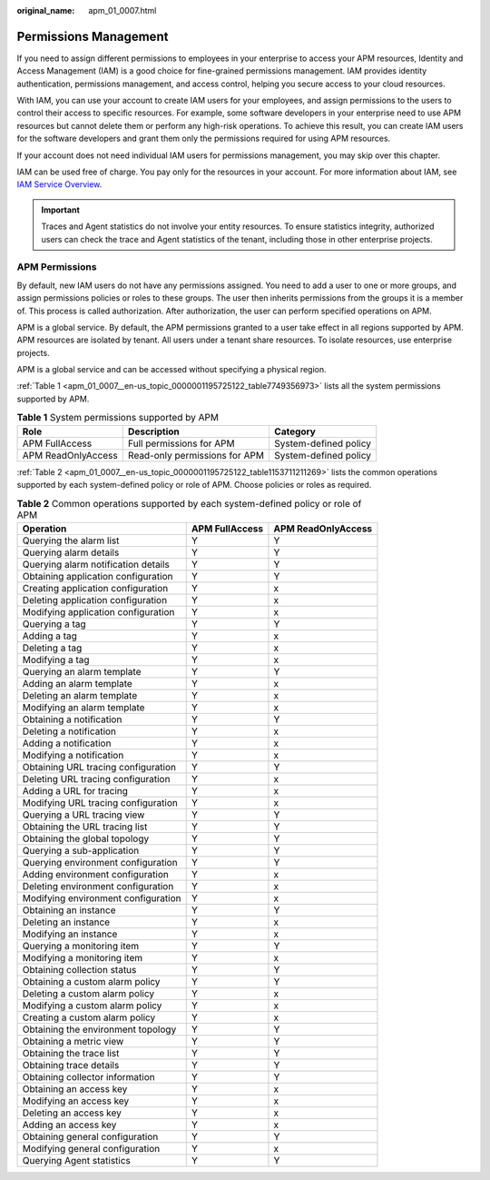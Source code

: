 :original_name: apm_01_0007.html

.. _apm_01_0007:

Permissions Management
======================

If you need to assign different permissions to employees in your enterprise to access your APM resources, Identity and Access Management (IAM) is a good choice for fine-grained permissions management. IAM provides identity authentication, permissions management, and access control, helping you secure access to your cloud resources.

With IAM, you can use your account to create IAM users for your employees, and assign permissions to the users to control their access to specific resources. For example, some software developers in your enterprise need to use APM resources but cannot delete them or perform any high-risk operations. To achieve this result, you can create IAM users for the software developers and grant them only the permissions required for using APM resources.

If your account does not need individual IAM users for permissions management, you may skip over this chapter.

IAM can be used free of charge. You pay only for the resources in your account. For more information about IAM, see `IAM Service Overview <https://docs.otc.t-systems.com/identity-access-management/umn/service_overview/what_is_iam.html#iam-01-0026>`__.

.. important::

   Traces and Agent statistics do not involve your entity resources. To ensure statistics integrity, authorized users can check the trace and Agent statistics of the tenant, including those in other enterprise projects.

.. _apm_01_0007__en-us_topic_0000001195725122_section186901838201416:

APM Permissions
---------------

By default, new IAM users do not have any permissions assigned. You need to add a user to one or more groups, and assign permissions policies or roles to these groups. The user then inherits permissions from the groups it is a member of. This process is called authorization. After authorization, the user can perform specified operations on APM.

APM is a global service. By default, the APM permissions granted to a user take effect in all regions supported by APM. APM resources are isolated by tenant. All users under a tenant share resources. To isolate resources, use enterprise projects.

APM is a global service and can be accessed without specifying a physical region.

:ref:`Table 1 <apm_01_0007__en-us_topic_0000001195725122_table7749356973>` lists all the system permissions supported by APM.

.. _apm_01_0007__en-us_topic_0000001195725122_table7749356973:

.. table:: **Table 1** System permissions supported by APM

   ================== ============================= =====================
   Role               Description                   Category
   ================== ============================= =====================
   APM FullAccess     Full permissions for APM      System-defined policy
   APM ReadOnlyAccess Read-only permissions for APM System-defined policy
   ================== ============================= =====================

:ref:`Table 2 <apm_01_0007__en-us_topic_0000001195725122_table1153711211269>` lists the common operations supported by each system-defined policy or role of APM. Choose policies or roles as required.

.. _apm_01_0007__en-us_topic_0000001195725122_table1153711211269:

.. table:: **Table 2** Common operations supported by each system-defined policy or role of APM

   =================================== ============== ==================
   Operation                           APM FullAccess APM ReadOnlyAccess
   =================================== ============== ==================
   Querying the alarm list             Y              Y
   Querying alarm details              Y              Y
   Querying alarm notification details Y              Y
   Obtaining application configuration Y              Y
   Creating application configuration  Y              x
   Deleting application configuration  Y              x
   Modifying application configuration Y              x
   Querying a tag                      Y              Y
   Adding a tag                        Y              x
   Deleting a tag                      Y              x
   Modifying a tag                     Y              x
   Querying an alarm template          Y              Y
   Adding an alarm template            Y              x
   Deleting an alarm template          Y              x
   Modifying an alarm template         Y              x
   Obtaining a notification            Y              Y
   Deleting a notification             Y              x
   Adding a notification               Y              x
   Modifying a notification            Y              x
   Obtaining URL tracing configuration Y              Y
   Deleting URL tracing configuration  Y              x
   Adding a URL for tracing            Y              x
   Modifying URL tracing configuration Y              x
   Querying a URL tracing view         Y              Y
   Obtaining the URL tracing list      Y              Y
   Obtaining the global topology       Y              Y
   Querying a sub-application          Y              Y
   Querying environment configuration  Y              Y
   Adding environment configuration    Y              x
   Deleting environment configuration  Y              x
   Modifying environment configuration Y              x
   Obtaining an instance               Y              Y
   Deleting an instance                Y              x
   Modifying an instance               Y              x
   Querying a monitoring item          Y              Y
   Modifying a monitoring item         Y              x
   Obtaining collection status         Y              Y
   Obtaining a custom alarm policy     Y              Y
   Deleting a custom alarm policy      Y              x
   Modifying a custom alarm policy     Y              x
   Creating a custom alarm policy      Y              x
   Obtaining the environment topology  Y              Y
   Obtaining a metric view             Y              Y
   Obtaining the trace list            Y              Y
   Obtaining trace details             Y              Y
   Obtaining collector information     Y              Y
   Obtaining an access key             Y              x
   Modifying an access key             Y              x
   Deleting an access key              Y              x
   Adding an access key                Y              x
   Obtaining general configuration     Y              Y
   Modifying general configuration     Y              x
   Querying Agent statistics           Y              Y
   =================================== ============== ==================
